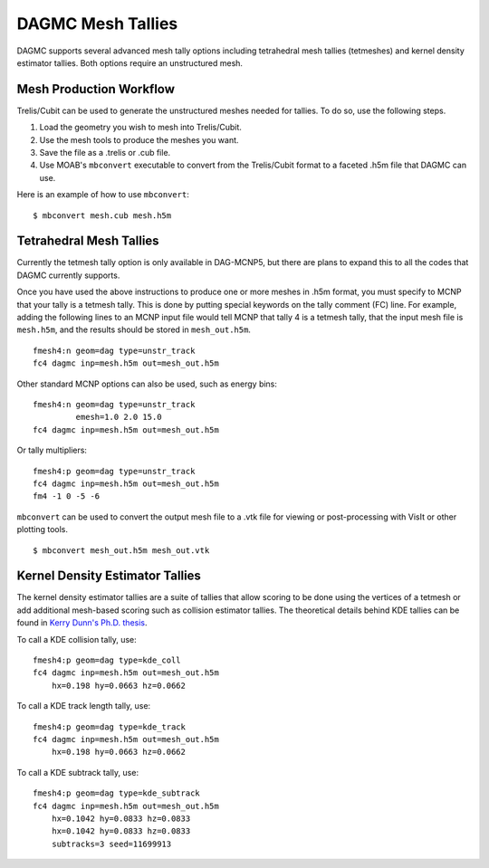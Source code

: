 DAGMC Mesh Tallies
==================

DAGMC supports several advanced mesh tally options including tetrahedral mesh
tallies (tetmeshes) and kernel density estimator tallies. Both options require
an unstructured mesh.

Mesh Production Workflow
~~~~~~~~~~~~~~~~~~~~~~~~

Trelis/Cubit can be used to generate the unstructured meshes needed for tallies.
To do so, use the following steps.

1. Load the geometry you wish to mesh into Trelis/Cubit.
2. Use the mesh tools to produce the meshes you want.
3. Save the file as a .trelis or .cub file.
4. Use MOAB's ``mbconvert`` executable to convert from the Trelis/Cubit format
   to a faceted .h5m file that DAGMC can use.

Here is an example of how to use ``mbconvert``:
::

    $ mbconvert mesh.cub mesh.h5m

Tetrahedral Mesh Tallies
~~~~~~~~~~~~~~~~~~~~~~~~

Currently the tetmesh tally option is only available in DAG-MCNP5, but there are
plans to expand this to all the codes that DAGMC currently supports.

Once you have used the above instructions to produce one or more meshes in .h5m
format, you must specify to MCNP that your tally is a tetmesh tally. This is
done by putting special keywords on the tally comment (FC) line. For example,
adding the following lines to an MCNP input file would tell MCNP that tally 4 is
a tetmesh tally, that the input mesh file is ``mesh.h5m``, and the results
should be stored in ``mesh_out.h5m``.
::

    fmesh4:n geom=dag type=unstr_track
    fc4 dagmc inp=mesh.h5m out=mesh_out.h5m

Other standard MCNP options can also be used, such as energy bins:
::

    fmesh4:n geom=dag type=unstr_track
             emesh=1.0 2.0 15.0
    fc4 dagmc inp=mesh.h5m out=mesh_out.h5m

Or tally multipliers:
::

    fmesh4:p geom=dag type=unstr_track
    fc4 dagmc inp=mesh.h5m out=mesh_out.h5m
    fm4 -1 0 -5 -6

``mbconvert`` can be used to convert the output mesh file to a .vtk file for
viewing or post-processing with VisIt or other plotting tools.
::

    $ mbconvert mesh_out.h5m mesh_out.vtk

Kernel Density Estimator Tallies
~~~~~~~~~~~~~~~~~~~~~~~~~~~~~~~~

The kernel density estimator tallies are a suite of tallies that allow scoring
to be done using the vertices of a tetmesh or add additional mesh-based scoring
such as collision estimator tallies. The theoretical details behind KDE tallies
can be found in `Kerry Dunn's Ph.D. thesis
<http://digital.library.wisc.edu/1711.dl/OXDMBPODZJERF8A>`_.

To call a KDE collision tally, use:
::

    fmesh4:p geom=dag type=kde_coll
    fc4 dagmc inp=mesh.h5m out=mesh_out.h5m
        hx=0.198 hy=0.0663 hz=0.0662

To call a KDE track length tally, use:
::

    fmesh4:p geom=dag type=kde_track
    fc4 dagmc inp=mesh.h5m out=mesh_out.h5m
        hx=0.198 hy=0.0663 hz=0.0662

To call a KDE subtrack tally, use:
::

    fmesh4:p geom=dag type=kde_subtrack
    fc4 dagmc inp=mesh.h5m out=mesh_out.h5m
        hx=0.1042 hy=0.0833 hz=0.0833
        hx=0.1042 hy=0.0833 hz=0.0833
        subtracks=3 seed=11699913
